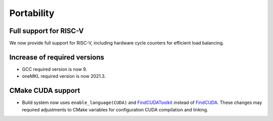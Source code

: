 Portability
^^^^^^^^^^^

Full support for RISC-V
"""""""""""""""""""""""
We now provide full support for RISC-V, including hardware
cycle counters for efficient load balancing.

Increase of required versions
"""""""""""""""""""""""""""""
* GCC required version is now 9.
* oneMKL required version is now 2021.3.

CMake CUDA support
""""""""""""""""""
* Build system now uses ``enable_language(CUDA)`` and
  `FindCUDAToolkit <https://cmake.org/cmake/help/latest/module/FindCUDAToolkit.html>`__
  instead of `FindCUDA <https://cmake.org/cmake/help/latest/module/FindCUDA.html>`__.
  These changes may required adjustments to CMake variables for configuration CUDA
  compilation and linking.
